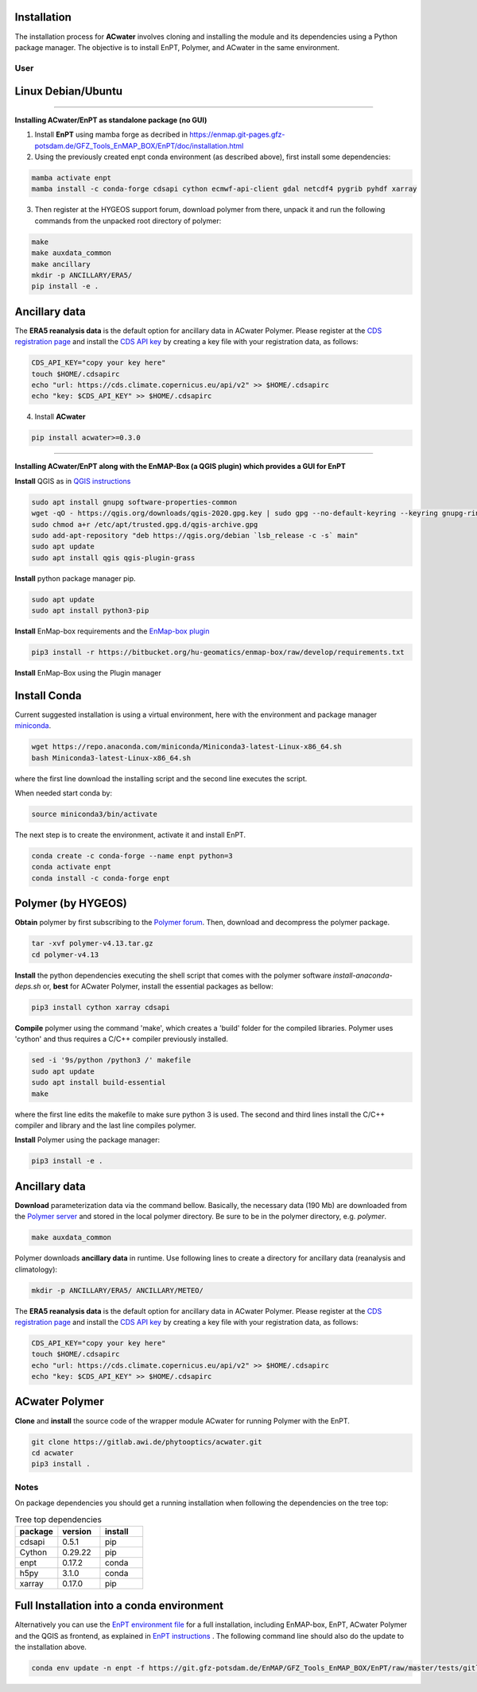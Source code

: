 .. _installation:

Installation
=============

The installation process for **ACwater** involves cloning and installing the module and its
dependencies using a Python package manager. The objective is to install EnPT, Polymer,
and ACwater in the same environment.

=================
User
=================

Linux Debian/Ubuntu
=================

=========================================================================================================

**Installing ACwater/EnPT as standalone package (no GUI)**

1. Install **EnPT** using mamba forge as decribed in https://enmap.git-pages.gfz-potsdam.de/GFZ_Tools_EnMAP_BOX/EnPT/doc/installation.html

2. Using the previously created enpt conda environment (as described above), first install some dependencies:

.. code:: console

    mamba activate enpt
    mamba install -c conda-forge cdsapi cython ecmwf-api-client gdal netcdf4 pygrib pyhdf xarray

3. Then register at the HYGEOS support forum, download polymer from there, unpack it and run the following commands from the unpacked root directory of polymer:

.. code:: console

    make
    make auxdata_common
    make ancillary
    mkdir -p ANCILLARY/ERA5/
    pip install -e .

Ancillary data
=================

The **ERA5 reanalysis data** is the default option for ancillary data in ACwater Polymer.
Please register at the `CDS registration page`_ and install the `CDS API key`_
by creating a key file with your registration data, as follows:

.. _CDS registration page: https://cds.climate.copernicus.eu
.. _CDS API key: https://cds.climate.copernicus.eu/api-how-to

.. code:: console

    CDS_API_KEY="copy your key here"
    touch $HOME/.cdsapirc
    echo "url: https://cds.climate.copernicus.eu/api/v2" >> $HOME/.cdsapirc
    echo "key: $CDS_API_KEY" >> $HOME/.cdsapirc

.. _`Polymer server`: http://download.hygeos.com/POLYMER/auxdata

4. Install **ACwater**

.. code:: console

    pip install acwater>=0.3.0
    
============================================================================================================

**Installing ACwater/EnPT along with the EnMAP-Box (a QGIS plugin) which provides a GUI for EnPT**

**Install** QGIS as in `QGIS instructions`_

.. _QGIS instructions: https://www.qgis.org/en/site/forusers/alldownloads.html#debian-ubuntu

.. code:: console

    sudo apt install gnupg software-properties-common
    wget -qO - https://qgis.org/downloads/qgis-2020.gpg.key | sudo gpg --no-default-keyring --keyring gnupg-ring:/etc/apt/trusted.gpg.d/qgis-archive.gpg --import
    sudo chmod a+r /etc/apt/trusted.gpg.d/qgis-archive.gpg
    sudo add-apt-repository "deb https://qgis.org/debian `lsb_release -c -s` main"
    sudo apt update
    sudo apt install qgis qgis-plugin-grass

**Install** python package manager pip.

.. code:: console

    sudo apt update
    sudo apt install python3-pip

**Install** EnMap-box requirements and the `EnMap-box plugin`_

.. code:: console

    pip3 install -r https://bitbucket.org/hu-geomatics/enmap-box/raw/develop/requirements.txt

.. _EnMap-box plugin: https://enmap-box.readthedocs.io/en/latest/usr_section/usr_installation.html#install-or-update-the-enmap-box


**Install** EnMap-Box using the Plugin manager


Install Conda
===========================================

Current suggested installation is using a virtual environment, here with the environment
and package manager `miniconda`_.

.. code:: console

    wget https://repo.anaconda.com/miniconda/Miniconda3-latest-Linux-x86_64.sh
    bash Miniconda3-latest-Linux-x86_64.sh

.. _miniconda: https://docs.conda.io/en/latest/miniconda.html

where the first line download the installing script and the second line executes the script.

When needed start conda by:

.. code:: console

    source miniconda3/bin/activate

The next step is to create the environment, activate it and install EnPT.

.. code:: console

    conda create -c conda-forge --name enpt python=3
    conda activate enpt
    conda install -c conda-forge enpt

Polymer (by HYGEOS)
===========================================

**Obtain** polymer by first subscribing to the `Polymer forum`_.
Then, download and decompress the polymer package.

.. code:: console

    tar -xvf polymer-v4.13.tar.gz
    cd polymer-v4.13

.. _Polymer forum: https://forum.hygeos.com

**Install** the python dependencies executing the shell script that comes with the
polymer software *install-anaconda-deps.sh* or,
**best** for ACwater Polymer, install the essential packages as bellow:

.. code:: console

    pip3 install cython xarray cdsapi

**Compile** polymer using the command 'make', which creates a 'build' folder for the
compiled libraries. Polymer uses 'cython' and thus requires a C/C++ compiler
previously installed.

.. code:: console

    sed -i '9s/python /python3 /' makefile
    sudo apt update
    sudo apt install build-essential
    make

where the first line edits the makefile to make sure python 3 is used.
The second and third lines install the C/C++ compiler and library and
the last line compiles polymer.

**Install** Polymer using the package manager:

.. code:: console

    pip3 install -e .

Ancillary data
===========================================

**Download** parameterization data via the command bellow. Basically, the
necessary data (190 Mb) are downloaded from the `Polymer server`_ and stored in
the local polymer directory. Be sure to be in the polymer directory, e.g. *polymer*.

.. code:: console

    make auxdata_common

Polymer downloads **ancillary data** in runtime.
Use following lines to create a directory for ancillary data (reanalysis and climatology):

.. code:: console

    mkdir -p ANCILLARY/ERA5/ ANCILLARY/METEO/

The **ERA5 reanalysis data** is the default option for ancillary data in ACwater Polymer.
Please register at the `CDS registration page`_ and install the `CDS API key`_
by creating a key file with your registration data, as follows:

.. _CDS registration page: https://cds.climate.copernicus.eu
.. _CDS API key: https://cds.climate.copernicus.eu/api-how-to

.. code:: console

    CDS_API_KEY="copy your key here"
    touch $HOME/.cdsapirc
    echo "url: https://cds.climate.copernicus.eu/api/v2" >> $HOME/.cdsapirc
    echo "key: $CDS_API_KEY" >> $HOME/.cdsapirc

.. _`Polymer server`: http://download.hygeos.com/POLYMER/auxdata


ACwater Polymer
===========================================

**Clone** and **install** the source code of the wrapper module ACwater for running Polymer with the EnPT.

.. code:: console

    git clone https://gitlab.awi.de/phytooptics/acwater.git
    cd acwater
    pip3 install .


=================
Notes
=================

On package dependencies you should get a running installation when following the dependencies on the tree top:

.. list-table:: Tree top dependencies
   :widths: 25 25 25
   :header-rows: 1

   * - package
     - version
     - install
   * - cdsapi
     - 0.5.1
     - pip
   * - Cython
     - 0.29.22
     - pip
   * - enpt
     - 0.17.2
     - conda
   * - h5py
     - 3.1.0
     - conda
   * - xarray
     - 0.17.0
     - pip

Full Installation into a conda environment
===========================================

Alternatively you can use the `EnPT environment file`_ for a full installation, including EnMAP-box, EnPT, ACwater Polymer and the QGIS as frontend, as explained in `EnPT instructions`_ . The following command line should also do the update to the installation above.

.. code:: console

  conda env update -n enpt -f https://git.gfz-potsdam.de/EnMAP/GFZ_Tools_EnMAP_BOX/EnPT/raw/master/tests/gitlab_CI_docker/context/environment_enpt_full.yml


.. _EnPT environment file: https://git.gfz-potsdam.de/EnMAP/GFZ_Tools_EnMAP_BOX/EnPT/raw/master/tests/gitlab_CI_docker/context/environment_enpt_full.yml

.. _EnPT instructions: https://enmap.git-pages.gfz-potsdam.de/GFZ_Tools_EnMAP_BOX/EnPT/doc/installation.html#installing-enpt-along-with-qgis-and-the-enmap-box-backend-gui
